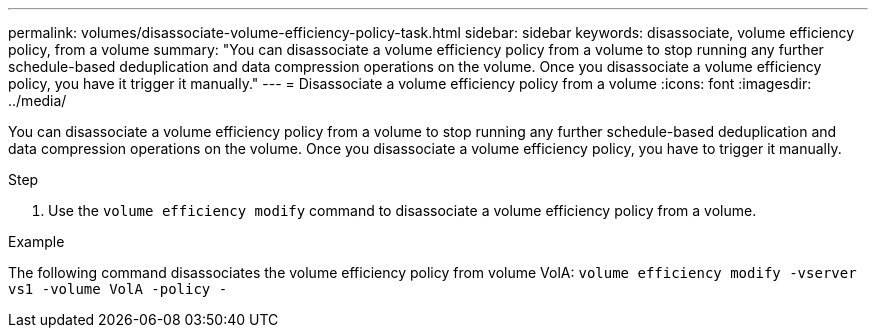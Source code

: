 ---
permalink: volumes/disassociate-volume-efficiency-policy-task.html
sidebar: sidebar
keywords: disassociate, volume efficiency policy, from a volume
summary: "You can disassociate a volume efficiency policy from a volume to stop running any further schedule-based deduplication and data compression operations on the volume. Once you disassociate a volume efficiency policy, you have it trigger it manually."
---
= Disassociate a volume efficiency policy from a volume
:icons: font
:imagesdir: ../media/

[.lead]
You can disassociate a volume efficiency policy from a volume to stop running any further schedule-based deduplication and data compression operations on the volume. Once you disassociate a volume efficiency policy, you have to trigger it manually.

.Step

. Use the `volume efficiency modify` command to disassociate a volume efficiency policy from a volume.

.Example

The following command disassociates the volume efficiency policy from volume VolA: `volume efficiency modify -vserver vs1 -volume VolA -policy -`

//26 july 2022, ontap issues #595